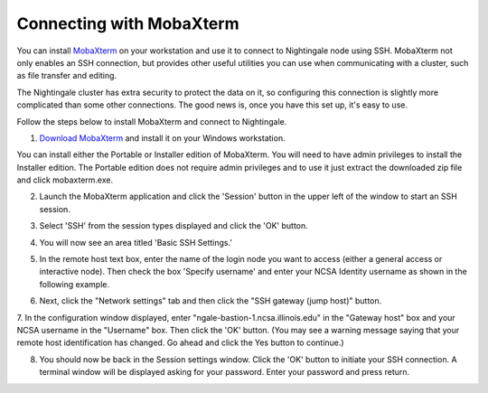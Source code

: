 #########################
Connecting with MobaXterm
#########################

You can install `MobaXterm <https://mobaxterm.mobatek.net/>`_ on your 
workstation and use it to connect to Nightingale node using SSH. MobaXterm not only 
enables an SSH connection, but provides other useful utilities you can use when 
communicating with a cluster, such as file transfer and editing.

The Nightingale cluster has extra security to protect the data on it, so
configuring this connection is slightly more complicated than some other
connections. The good news is, once you have this set up, it's easy to
use.

Follow the steps below to install MobaXterm and connect to Nightingale.



1. `Download MobaXterm <https://mobaxterm.mobatek.net/download-home-edition.html>`_ and install it on your Windows workstation. 

You can install either the Portable or Installer edition of MobaXterm. You will need to have admin privileges to install the Installer edition. The Portable edition does not require admin privileges and to use it just extract the downloaded zip file and click mobaxterm.exe.

2. Launch the MobaXterm application and click the 'Session' button in the upper left of the window to start an SSH session.

..  image:: ./ng_mxt_session_button.gif

3. Select 'SSH' from the session types displayed and click the 'OK' button. 

..  image:: ./XC_01_select_ssh.png

4. You will now see an area titled 'Basic SSH Settings.' 

..  image:: ./XC_specify_host_username.png

5. In the remote host text box, enter the name of the login node you want to access (either a general access or interactive node). Then check the box 'Specify username' and enter your NCSA Identity username as shown in the following example. 

..  image:: ./XC_specify_host_username2.png

6. Next, click the "Network settings" tab and then click the "SSH gateway (jump host)" button.

..  image:: ./XC_network_settings.png

7. In the configuration window displayed, enter 
"ngale-bastion-1.ncsa.illinois.edu" in the "Gateway host" box and your NCSA username in the "Username" box. Then click the 'OK' button. (You may see a warning message saying that your remote host identification has changed. Go ahead and click the Yes button to continue.)

..  image:: ./XC_jump_host_filled_in.png

8. You should now be back in the Session settings window. Click the 'OK' button to initiate your SSH connection. A terminal window will be displayed asking for your password. Enter your password and press return.

